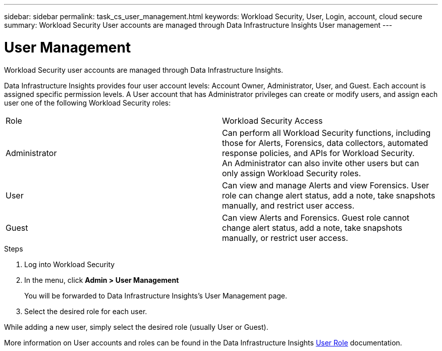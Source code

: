 ---
sidebar: sidebar
permalink: task_cs_user_management.html
keywords: Workload Security, User, Login, account, cloud secure
summary: Workload Security User accounts are managed through Data Infrastructure Insights User management
---

= User Management
:hardbreaks:

:nofooter:
:icons: font
:linkattrs:
:imagesdir: ./media/

[.lead]
Workload Security user accounts are managed through Data Infrastructure Insights.

Data Infrastructure Insights provides four user account levels: Account Owner, Administrator, User, and Guest. Each account is assigned specific permission levels. A User account that has Administrator privileges can create or modify users, and assign each user one of the following Workload Security roles: 

|===
|Role	|Workload Security	Access
|Administrator	
|Can perform all Workload Security functions, including those for Alerts, Forensics, data collectors, automated response policies, and APIs for Workload Security.
An Administrator can also invite other users but can only assign Workload Security roles.
|User	
|Can view and manage Alerts and view Forensics. User role can change alert status, add a note, take snapshots manually, and restrict user access.
|Guest	
|Can view Alerts and Forensics. Guest role cannot change alert status, add a note, take snapshots manually, or restrict user access.

|===

.Steps

. Log into Workload Security
. In the menu, click *Admin > User Management*
+
You will be forwarded to Data Infrastructure Insights’s User Management page.

. Select the desired role for each user.

While adding a new user, simply select the desired role (usually User or Guest).

More information on User accounts and roles can be found in the Data Infrastructure Insights link:https://docs.netapp.com/us-en/cloudinsights/concept_user_roles.html[User Role] documentation.
